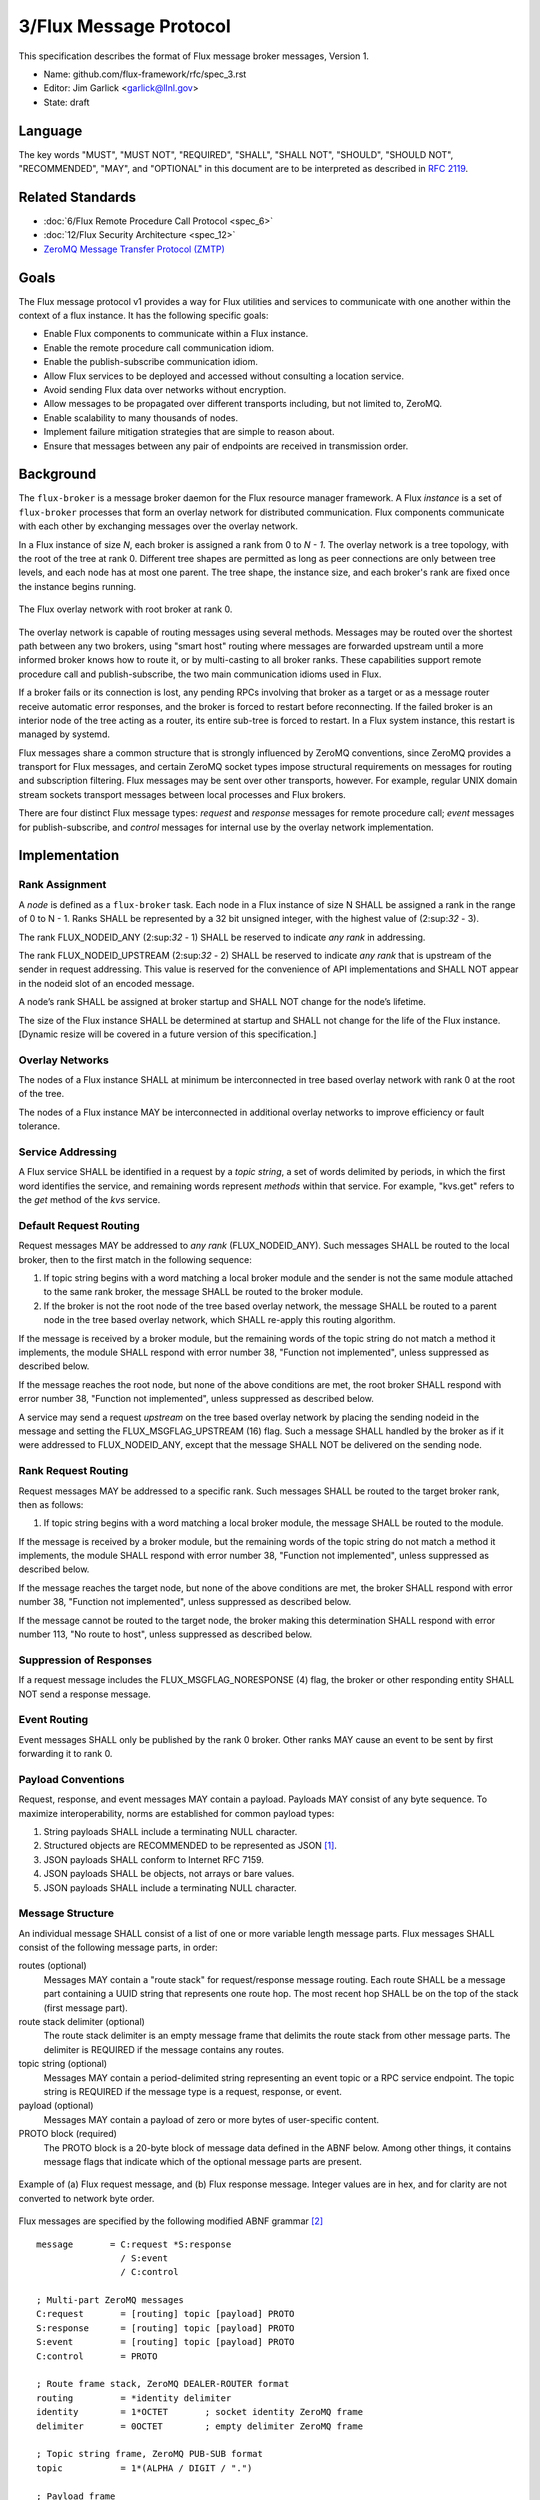 .. github display
   GitHub is NOT the preferred viewer for this file. Please visit
   https://flux-framework.rtfd.io/projects/flux-rfc/en/latest/spec_3.html

#######################
3/Flux Message Protocol
#######################

This specification describes the format of Flux message broker
messages, Version 1.

-  Name: github.com/flux-framework/rfc/spec_3.rst

-  Editor: Jim Garlick <garlick@llnl.gov>

-  State: draft


********
Language
********

The key words "MUST", "MUST NOT", "REQUIRED", "SHALL", "SHALL NOT", "SHOULD",
"SHOULD NOT", "RECOMMENDED", "MAY", and "OPTIONAL" in this document are to
be interpreted as described in `RFC 2119 <https://tools.ietf.org/html/rfc2119>`__.


*****************
Related Standards
*****************

-  :doc:`6/Flux Remote Procedure Call Protocol <spec_6>`

-  :doc:`12/Flux Security Architecture <spec_12>`

- `ZeroMQ Message Transfer Protocol (ZMTP) <https://rfc.zeromq.org/spec:23/ZMTP>`_


*****
Goals
*****

The Flux message protocol v1 provides a way for Flux utilities and services to
communicate with one another within the context of a flux instance. It has
the following specific goals:

-  Enable Flux components to communicate within a Flux instance.

-  Enable the remote procedure call communication idiom.

-  Enable the publish-subscribe communication idiom.

-  Allow Flux services to be deployed and accessed without consulting a
   location service.

-  Avoid sending Flux data over networks without encryption.

-  Allow messages to be propagated over different transports including, but
   not limited to, ZeroMQ.

-  Enable scalability to many thousands of nodes.

-  Implement failure mitigation strategies that are simple to reason about.

-  Ensure that messages between any pair of endpoints are received in
   transmission order.

**********
Background
**********

The ``flux-broker`` is a message broker daemon for the Flux resource manager
framework.  A Flux *instance* is a set of ``flux-broker`` processes that
form an overlay network for distributed communication.  Flux components
communicate with each other by exchanging messages over the overlay network.

In a Flux instance of size *N*, each broker is assigned a rank from 0 to
*N - 1*.  The overlay network is a tree topology, with the root of the tree
at rank 0.  Different tree shapes are permitted as long as peer connections are
only between tree levels, and each node has at most one parent.  The tree
shape, the instance size, and each broker's rank are fixed once the instance
begins running.

.. figure:: images/tree.png
   :width: 150
   :alt: Flux overlay network topology
   :align: center

   The Flux overlay network with root broker at rank 0.

The overlay network is capable of routing messages using several methods.
Messages may be routed over the shortest path between any two brokers, using
"smart host" routing where messages are forwarded upstream until a more
informed broker knows how to route it, or by multi-casting to all broker
ranks.  These capabilities support remote procedure call and
publish-subscribe, the two main communication idioms used in Flux.

If a broker fails or its connection is lost, any pending RPCs involving that
broker as a target or as a message router receive automatic error responses,
and the broker is forced to restart before reconnecting.  If the failed broker
is an interior node of the tree acting as a router, its entire sub-tree is
forced to restart.  In a Flux system instance, this restart is managed by
systemd.

Flux messages share a common structure that is strongly influenced by ZeroMQ
conventions, since ZeroMQ provides a transport for Flux messages, and certain
ZeroMQ socket types impose structural requirements on messages for routing
and subscription filtering.  Flux messages may be sent over other transports,
however.  For example, regular UNIX domain stream sockets transport messages
between local processes and Flux brokers.

There are four distinct Flux message types:  *request* and *response* messages
for remote procedure call;  *event* messages for publish-subscribe, and
*control* messages for internal use by the overlay network implementation.

**************
Implementation
**************


Rank Assignment
===============

A *node* is defined as a ``flux-broker`` task. Each node in a Flux
instance of size N SHALL be assigned a rank in the range of 0 to N - 1.
Ranks SHALL be represented by a 32 bit unsigned integer, with the highest
value of (2:sup:`32` - 3).

The rank FLUX_NODEID_ANY (2:sup:`32` - 1) SHALL be reserved to indicate
*any rank* in addressing.

The rank FLUX_NODEID_UPSTREAM (2:sup:`32` - 2) SHALL be reserved to indicate
*any rank* that is upstream of the sender in request addressing.
This value is reserved for the convenience of API implementations
and SHALL NOT appear in the nodeid slot of an encoded message.

A node’s rank SHALL be assigned at broker startup and SHALL NOT change
for the node’s lifetime.

The size of the Flux instance SHALL be determined at startup and SHALL
not change for the life of the Flux instance. [Dynamic resize will
be covered in a future version of this specification.]


Overlay Networks
================

The nodes of a Flux instance SHALL at minimum be interconnected in
tree based overlay network with rank 0 at the root of the tree.

The nodes of a Flux instance MAY be interconnected in additional
overlay networks to improve efficiency or fault tolerance.


Service Addressing
==================

A Flux service SHALL be identified in a request by a *topic string*,
a set of words delimited by periods, in which the first word identifies
the service, and remaining words represent *methods* within that service.
For example, "kvs.get" refers to the *get* method of the *kvs* service.


Default Request Routing
=======================

Request messages MAY be addressed to *any rank* (FLUX_NODEID_ANY).
Such messages SHALL be routed to the local broker, then to the
first match in the following sequence:

1. If topic string begins with a word matching a local broker module
   and the sender is not the same module attached to the same rank
   broker, the message SHALL be routed to the broker module.

2. If the broker is not the root node of the tree based overlay network,
   the message SHALL be routed to a parent node in the tree based overlay
   network, which SHALL re-apply this routing algorithm.

If the message is received by a broker module, but the remaining words of the
topic string do not match a method it implements, the module SHALL
respond with error number 38, "Function not implemented", unless suppressed
as described below.

If the message reaches the root node, but none of the above conditions
are met, the root broker SHALL respond with error number 38,
"Function not implemented", unless suppressed as described below.

A service may send a request *upstream* on the tree based overlay network
by placing the sending nodeid in the message and setting the
FLUX_MSGFLAG_UPSTREAM (16) flag. Such a message SHALL handled
by the broker as if it were addressed to FLUX_NODEID_ANY, except
that the message SHALL NOT be delivered on the sending node.


Rank Request Routing
====================

Request messages MAY be addressed to a specific rank.
Such messages SHALL be routed to the target broker rank, then as follows:

1. If topic string begins with a word matching a local broker module,
   the message SHALL be routed to the module.

If the message is received by a broker module, but the remaining words of the
topic string do not match a method it implements, the module SHALL
respond with error number 38, "Function not implemented", unless suppressed
as described below.

If the message reaches the target node, but none of the above conditions
are met, the broker SHALL respond with error number 38,
"Function not implemented", unless suppressed as described below.

If the message cannot be routed to the target node, the broker making
this determination SHALL respond with error number 113, "No route to host",
unless suppressed as described below.


Suppression of Responses
========================

If a request message includes the FLUX_MSGFLAG_NORESPONSE (4) flag,
the broker or other responding entity SHALL NOT send a response message.


Event Routing
=============

Event messages SHALL only be published by the rank 0 broker. Other ranks MAY
cause an event to be sent by first forwarding it to rank 0.


Payload Conventions
===================

Request, response, and event messages MAY contain a payload. Payloads MAY
consist of any byte sequence. To maximize interoperability, norms are
established for common payload types:

1. String payloads SHALL include a terminating NULL character.

2. Structured objects are RECOMMENDED to be represented as JSON [#f1]_.

3. JSON payloads SHALL conform to Internet RFC 7159.

4. JSON payloads SHALL be objects, not arrays or bare values.

5. JSON payloads SHALL include a terminating NULL character.


Message Structure
=================

An individual message SHALL consist of a list of one or more variable
length message parts.  Flux messages SHALL consist of the following message
parts, in order:

routes (optional)
  Messages MAY contain a "route stack" for request/response message routing.
  Each route SHALL be a message part containing a UUID string that represents
  one route hop.  The most recent hop SHALL be on the top of the stack (first
  message part).

route stack delimiter (optional)
  The route stack delimiter is an empty message frame that delimits the route
  stack from other message parts.  The delimiter is REQUIRED if the message
  contains any routes.

topic string (optional)
  Messages MAY contain a period-delimited string representing an event topic
  or a RPC service endpoint.  The topic string is REQUIRED if the message type
  is a request, response, or event.

payload (optional)
  Messages MAY contain a payload of zero or more bytes of user-specific content.

PROTO block (required)
  The PROTO block is a 20-byte block of message data defined in the ABNF
  below.  Among other things, it contains message flags that indicate which
  of the optional message parts are present.

.. figure:: images/messages.png
   :width: 600
   :alt: Flux message examples
   :align: center

   Example of (a) Flux request message, and (b) Flux response message.  Integer
   values are in hex, and for clarity are not converted to network byte order.

Flux messages are specified by the following modified ABNF grammar [#f2]_

::

   message       = C:request *S:response
                   / S:event
                   / C:control

   ; Multi-part ZeroMQ messages
   C:request       = [routing] topic [payload] PROTO
   S:response      = [routing] topic [payload] PROTO
   S:event         = [routing] topic [payload] PROTO
   C:control       = PROTO

   ; Route frame stack, ZeroMQ DEALER-ROUTER format
   routing         = *identity delimiter
   identity        = 1*OCTET       ; socket identity ZeroMQ frame
   delimiter       = 0OCTET        ; empty delimiter ZeroMQ frame

   ; Topic string frame, ZeroMQ PUB-SUB format
   topic           = 1*(ALPHA / DIGIT / ".")

   ; Payload frame
   payload         = *OCTET        ; payload ZeroMQ frame

   ; Protocol frame
   PROTO           = request / response / event / control

   request         = magic version %x01 flags userid rolemask nodeid   matchtag
   response        = magic version %x02 flags userid rolemask errnum   matchtag
   event           = magic version %x04 flags userid rolemask sequence unused
   control         = magic version %x08 flags userid rolemask type     status

   ; Constants
   magic           = %x8E          ; magic cookie
   version         = %x01          ; Flux message version

   ; Flags: a bitmask of flag- values below
   flags           = OCTET
   flag-topic      = %x01          ; message has topic string frame
   flag-payload    = %x02          ; message has payload frame
   flag-noresponse = %x04          ; request message should receive no response
   flag-route      = %x08          ; message has route delimiter frame
   flag-upstream   = %x10          ; request should be routed upstream
                                   ;   of nodeid sender
   flag-private    = %x20          ; event message is requested to be
                                   ;   private to sender, instance owner
   flag-streaming  = %x40          ; request/response is part of streaming RPC

   ; Userid assigned by connector at message ingress
   userid          = 4OCTET / userid-unknown
   userid-unknown  = 0xFF.FF.FF.FF

   ; Role bitmask assigned by connector at message ingress
   rolemask        = 4OCTET

   ; Matchtag to correlate request/response
   matchtag        = 4OCTET / matchtag-none
   matchtag-none   = %x00.00.00.00

   ; Target node ID in network byte order
   nodeid          = 4OCTET / nodeid-any
   nodeid-any      = %xFF.FF.FF.FF

   ; UNIX errno in network byte order
   errnum          = 4OCTET

   ; Monotonic sequence number in network byte order
   sequence        = 4OCTET

   ; Control message type
   type            = 4OCTET

   ; Control message status
   status          = 4OCTET

   ; unused 4-byte field
   unused          = %x00.00.00.00


Message Framing and Security
============================

When Flux uses ZeroMQ for transport (overlay network peer connections and the
``shmem`` connector), ZeroMQ handles security and message framing.  When Flux
uses a UNIX domain stream socket for transport (``local`` connector), Flux
handles security and message framing as described below.  The remainder of
this section applies only to connection over UNIX domain stream sockets.

Upon accepting a connection from a new client, Flux SHALL determine the peer
identity using SO_PEERCRED and apply security policies described in RFC 12 to
determine if user is authorized to access Flux.  If the user is *denied*
access, a single nonzero byte representing a POSIX errno SHALL be sent to the
client.  When the client receives a nonzero errno byte, it SHOULD interpret
the error and disconnect.  If the user is *allowed* access, a single zero byte
SHALL be sent to the client.  Upon receipt of the zero byte, the client MAY
proceed to exchange Flux messages on the socket.

Messages SHALL be framed as follows:  First, within a message, message parts
SHALL be encoded as as a *size* field followed by a *data* field.  The *size*
field consists of a short message size (1 byte) followed by an optional long
message size (4 bytes).  The message sizes SHALL be interpreted as unsigned
integers in network byte order.

short message parts
  If the *data* field is from 0 to 254 bytes, its length SHALL be placed
  in the short message size.  The long message size SHALL be omitted.

long message parts
  If the *data* field is 255 bytes or greater, its length SHALL be placed in
  the long message size.  The short message size SHALL be set to a value of 255.

After the message parts are encoded and concatenated, the message SHALL be
prefaced with a 4 byte magic value of (``FF``, ``EE``, ``00``, ``12``) and
a 4-byte unsigned integer message length in network byte order.  The message
length SHALL be set to the size of the concatenated message parts, including
their length fields.

.. figure:: images/messages_framed.png
   :width: 200
   :alt: Flux message examples (framed)
   :align: center

   Example of a Flux request message with framing for transmission over a
   UNIX domain stream socket.


.. [#f1] `RFC 7159: The JavaScript Object Notation (JSON) Data Interchange Format <https://www.rfc-editor.org/rfc/rfc7159.txt>`__, T. Bray, Google, Inc, March 2014.

.. [#f2] For convenience: the ``C:request``, ``S:response``, ``S:event``, and ``C:control`` ABNF non-terminals refer to multi-part messages, sent by client (C) or server (S). Message part *size* framing is not shown for clarity.
